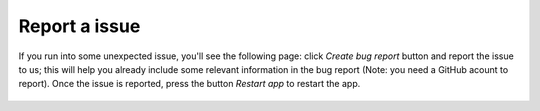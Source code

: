 .. _report_issue:

Report a issue
==============

If you run into some unexpected issue, you'll see the following page: click `Create bug report` button and report the issue to us; this will help you already include some relevant information in the bug report (Note: you need a GitHub acount to report). Once the issue is reported, press the button `Restart app` to restart the app.

 .. figure:: /_static/images/report_issue.png
   :width: 12cm
